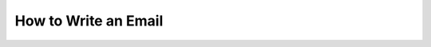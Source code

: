 How to Write an Email
=====================

.. datatemplate::
   :source: /_data/2015.eu.speakers.yaml
   :template: videos/video-detail.html
   :key: 6

